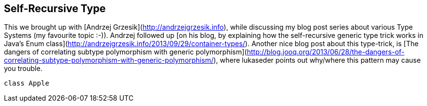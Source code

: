 == Self-Recursive Type

This we brought up with [Andrzej Grzesik](http://andrzejgrzesik.info), while discussing my blog post series about various Type Systems (my favourite topic :-)). Andrzej followed up [on his blog, by explaining how the self-recursive generic type trick works in Java's Enum class](http://andrzejgrzesik.info/2013/09/29/container-types/). Another nice blog post about this type-trick, is [The dangers of correlating subtype polymorphism with generic polymorphism](http://blog.jooq.org/2013/06/28/the-dangers-of-correlating-subtype-polymorphism-with-generic-polymorphism/), where lukaseder points out why/where this pattern may cause you trouble.

```scala
class Apple
```


